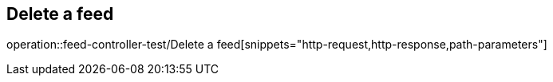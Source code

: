 == Delete a feed
operation::feed-controller-test/Delete a feed[snippets="http-request,http-response,path-parameters"]